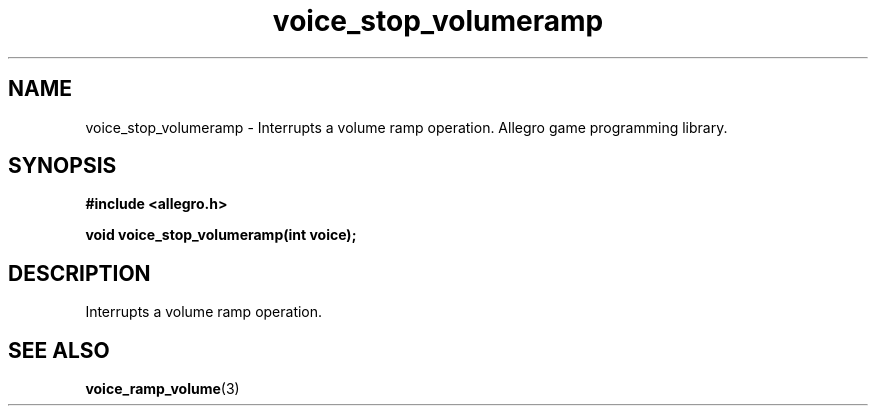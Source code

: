 .\" Generated by the Allegro makedoc utility
.TH voice_stop_volumeramp 3 "version 4.4.3" "Allegro" "Allegro manual"
.SH NAME
voice_stop_volumeramp \- Interrupts a volume ramp operation. Allegro game programming library.\&
.SH SYNOPSIS
.B #include <allegro.h>

.sp
.B void voice_stop_volumeramp(int voice);
.SH DESCRIPTION
Interrupts a volume ramp operation.

.SH SEE ALSO
.BR voice_ramp_volume (3)
